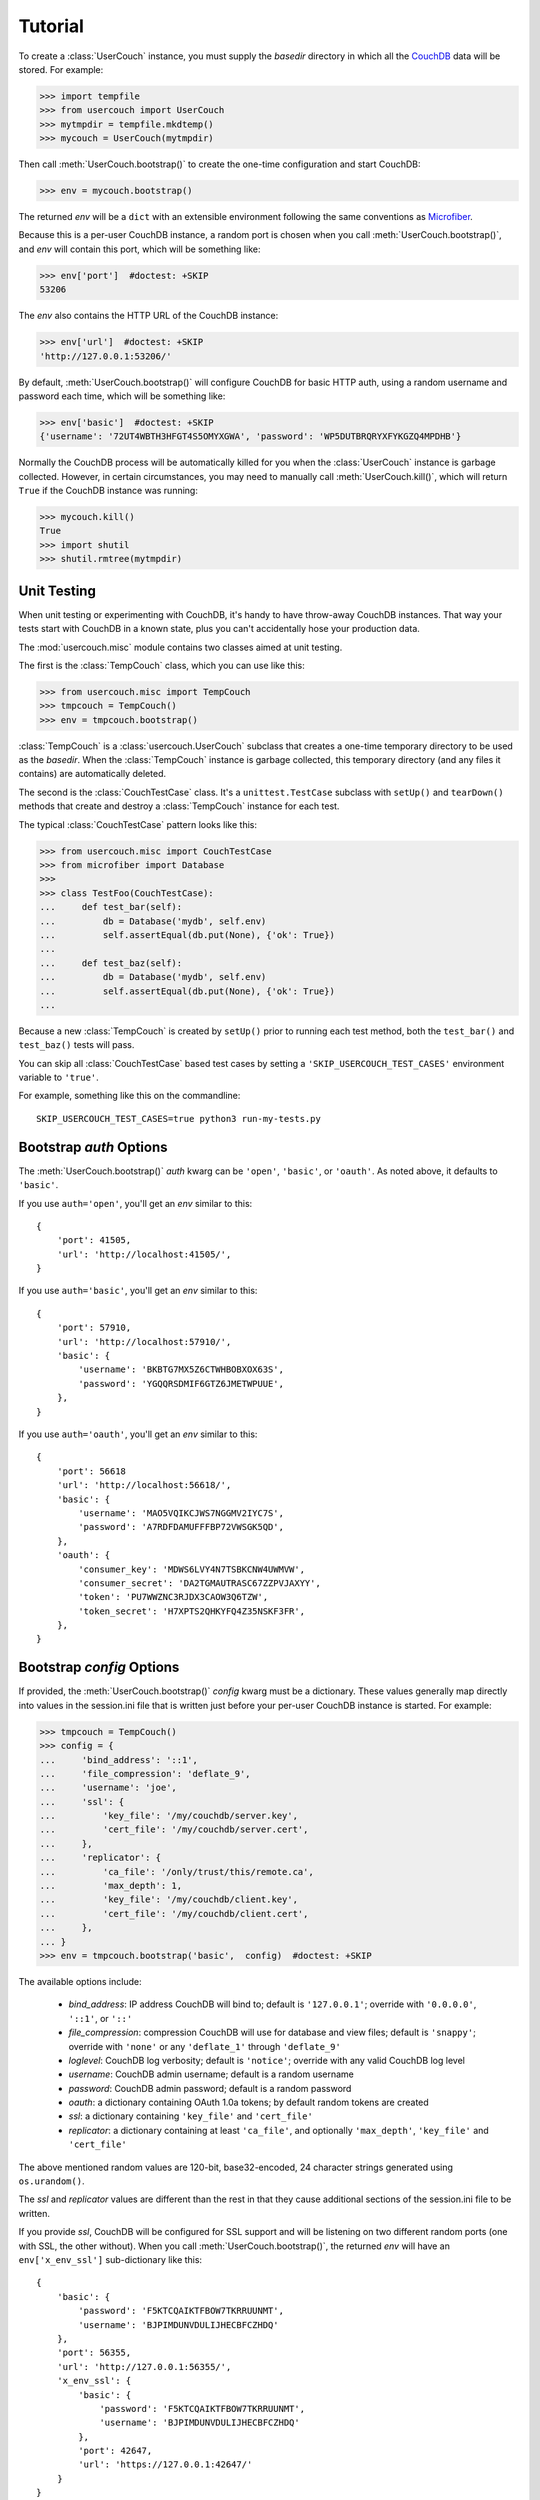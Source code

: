 Tutorial
========

.. py:currentmodule:: usercouch

To create a :class:`UserCouch` instance, you must supply the *basedir*
directory in which all the `CouchDB`_ data will be stored.  For example:

>>> import tempfile
>>> from usercouch import UserCouch
>>> mytmpdir = tempfile.mkdtemp()
>>> mycouch = UserCouch(mytmpdir)

Then  call :meth:`UserCouch.bootstrap()` to create the one-time configuration
and start CouchDB:

>>> env = mycouch.bootstrap()

The returned *env* will be a ``dict`` with an extensible environment
following the same conventions as `Microfiber`_.

Because this is a per-user CouchDB instance, a random port is chosen when you
call :meth:`UserCouch.bootstrap()`, and *env* will contain this port, which will
be something like:

>>> env['port']  #doctest: +SKIP
53206

The *env* also contains the HTTP URL of the CouchDB instance:

>>> env['url']  #doctest: +SKIP
'http://127.0.0.1:53206/'

By default, :meth:`UserCouch.bootstrap()` will configure CouchDB for basic
HTTP auth, using a random username and password each time, which will be
something like:

>>> env['basic']  #doctest: +SKIP
{'username': '72UT4WBTH3HFGT4S5OMYXGWA', 'password': 'WP5DUTBRQRYXFYKGZQ4MPDHB'}

Normally the CouchDB process will be automatically killed for you when the
:class:`UserCouch` instance is garbage collected.  However, in certain
circumstances, you may need to manually call :meth:`UserCouch.kill()`, which
will return ``True`` if the CouchDB instance was running:

>>> mycouch.kill()
True
>>> import shutil
>>> shutil.rmtree(mytmpdir)



Unit Testing
------------

.. py:currentmodule:: usercouch.misc

When unit testing or experimenting with CouchDB, it's handy to have throw-away
CouchDB instances.  That way your tests start with CouchDB in a known state,
plus you can't accidentally hose your production data.

The :mod:`usercouch.misc` module contains two classes aimed at unit testing.

The first is the :class:`TempCouch` class, which you can use like this:

>>> from usercouch.misc import TempCouch
>>> tmpcouch = TempCouch()
>>> env = tmpcouch.bootstrap()

:class:`TempCouch` is a :class:`usercouch.UserCouch` subclass that creates a
one-time temporary directory to be used as the *basedir*.  When the
:class:`TempCouch` instance is garbage collected, this temporary directory
(and any files it contains) are automatically deleted.

The second is the :class:`CouchTestCase` class.  It's a ``unittest.TestCase``
subclass with ``setUp()`` and ``tearDown()`` methods that create and destroy
a :class:`TempCouch` instance for each test.

The typical :class:`CouchTestCase` pattern looks like this:

>>> from usercouch.misc import CouchTestCase
>>> from microfiber import Database
>>>
>>> class TestFoo(CouchTestCase):
...     def test_bar(self):
...         db = Database('mydb', self.env)
...         self.assertEqual(db.put(None), {'ok': True})
... 
...     def test_baz(self):
...         db = Database('mydb', self.env)
...         self.assertEqual(db.put(None), {'ok': True})
...

Because a new :class:`TempCouch` is created by ``setUp()`` prior to running
each test method, both the ``test_bar()`` and ``test_baz()`` tests will pass.

You can skip all :class:`CouchTestCase` based test cases by setting a
``'SKIP_USERCOUCH_TEST_CASES'`` environment variable to ``'true'``.

For example, something like this on the commandline::

    SKIP_USERCOUCH_TEST_CASES=true python3 run-my-tests.py


Bootstrap *auth* Options
------------------------

.. py:currentmodule:: usercouch


The :meth:`UserCouch.bootstrap()` *auth* kwarg can be ``'open'``, ``'basic'``,
or ``'oauth'``.  As noted above, it defaults to ``'basic'``.

If you use ``auth='open'``, you'll get an *env* similar to this::

    {
        'port': 41505,
        'url': 'http://localhost:41505/',
    }

If you use ``auth='basic'``, you'll get an *env* similar to this::

    {
        'port': 57910,
        'url': 'http://localhost:57910/',
        'basic': {
            'username': 'BKBTG7MX5Z6CTWHBOBXOX63S',
            'password': 'YGQQRSDMIF6GTZ6JMETWPUUE',
        },
    }

If you use ``auth='oauth'``, you'll get an *env* similar to this::

    {
        'port': 56618
        'url': 'http://localhost:56618/', 
        'basic': {
            'username': 'MAO5VQIKCJWS7NGGMV2IYC7S',
            'password': 'A7RDFDAMUFFFBP72VWSGK5QD',
        },
        'oauth': {
            'consumer_key': 'MDWS6LVY4N7TSBKCNW4UWMVW',
            'consumer_secret': 'DA2TGMAUTRASC67ZZPVJAXYY',
            'token': 'PU7WWZNC3RJDX3CAOW3Q6TZW',
            'token_secret': 'H7XPTS2QHKYFQ4Z35NSKF3FR',
        },
    }



Bootstrap *config* Options
--------------------------

If provided, the :meth:`UserCouch.bootstrap()` *config* kwarg must be a
dictionary.  These values generally map directly into values in the
session.ini file that is written just before your per-user CouchDB instance
is started.  For example:

>>> tmpcouch = TempCouch()
>>> config = {
...     'bind_address': '::1',
...     'file_compression': 'deflate_9',
...     'username': 'joe',
...     'ssl': {
...         'key_file': '/my/couchdb/server.key',
...         'cert_file': '/my/couchdb/server.cert',
...     },
...     'replicator': {
...         'ca_file': '/only/trust/this/remote.ca',
...         'max_depth': 1,
...         'key_file': '/my/couchdb/client.key',
...         'cert_file': '/my/couchdb/client.cert',
...     },
... }
>>> env = tmpcouch.bootstrap('basic',  config)  #doctest: +SKIP

The available options include:

    * `bind_address`: IP address CouchDB will bind to; default is
      ``'127.0.0.1'``; override with ``'0.0.0.0'``, ``'::1'``, or ``'::'``

    * `file_compression`: compression CouchDB will use for database and view
      files; default is ``'snappy'``; override with ``'none'`` or any
      ``'deflate_1'`` through ``'deflate_9'``

    * `loglevel`: CouchDB log verbosity; default is ``'notice'``; override with
      any valid CouchDB log level

    * `username`: CouchDB admin username; default is a random username

    * `password`: CouchDB admin password; default is a random password

    * `oauth`: a dictionary containing OAuth 1.0a tokens; by default random
      tokens are created

    * `ssl`: a dictionary containing ``'key_file'`` and ``'cert_file'``

    * `replicator`: a dictionary containing at least ``'ca_file'``, and
      optionally ``'max_depth'``, ``'key_file'`` and ``'cert_file'``

The above mentioned random values are 120-bit, base32-encoded, 24 character
strings generated using ``os.urandom()``.

The *ssl* and *replicator* values are different than the rest in that they
cause additional sections of the session.ini file to be written.

If you provide *ssl*, CouchDB will be configured for SSL support and will be
listening on two different random ports (one with SSL, the other without).
When you call :meth:`UserCouch.bootstrap()`, the returned *env* will have an
``env['x_env_ssl']`` sub-dictionary like this::

    {
        'basic': {
            'password': 'F5KTCQAIKTFBOW7TKRRUUNMT',
            'username': 'BJPIMDUNVDULIJHECBFCZHDQ'
        },
        'port': 56355,
        'url': 'http://127.0.0.1:56355/',
        'x_env_ssl': {
            'basic': {
                'password': 'F5KTCQAIKTFBOW7TKRRUUNMT',
                'username': 'BJPIMDUNVDULIJHECBFCZHDQ'
            },
            'port': 42647,
            'url': 'https://127.0.0.1:42647/'
        }
    }



Security notes
--------------

You'll typically configure UserCouch to only accept connections from localhost,
so local security is the biggest concern.  Remember, any process running as any
user can connect to your UserCouch.  Although your UserCouch will run on a
random port, that is not a sufficient access control mechanism.

The best security is achieved using ``auth='basic'`` as only the hashed value
of the random password will be written to the CouchDB session.ini file.  Only
the process that started the UserCouch will know the password.

For security reasons, use of a static password is never recommended.  Instead,
let :meth:`UserCouch.bootstrap()` generate a per-session random password for
you.

As far as local security, using ``auth='oauth'`` is less attractive because the
clear-text of the OAuth tokens must be written to the session.ini file.



The Lockfile
------------

The :class:`UserCouch` instance will store all the CouchDB data within the
*basedir* you provide.  To prevent multiple :class:`UserCouch` instances from
starting multiple CouchDB instances pointing at the same database files, a
lockfile is used.

If the lock cannot be aquired, a :exc:`LockError` is raised:

>>> tmpdir = tempfile.mkdtemp()
>>> couch1 = UserCouch(tmpdir)
>>> couch2 = UserCouch(tmpdir)
Traceback (most recent call last):
  ...
usercouch.LockError: cannot acquire exclusive lock on '/home/jderose/.usercouch/lockfile'
>>> shutil.rmtree(tmpdir)

Note that it's perfectly fine for multiple :class:`UserCouch` instances to be running
simultaneously as long as each uses its own *basedir*.



.. _`Microfiber`: https://launchpad.net/microfiber
.. _`CouchDB`: http://couchdb.apache.org/

